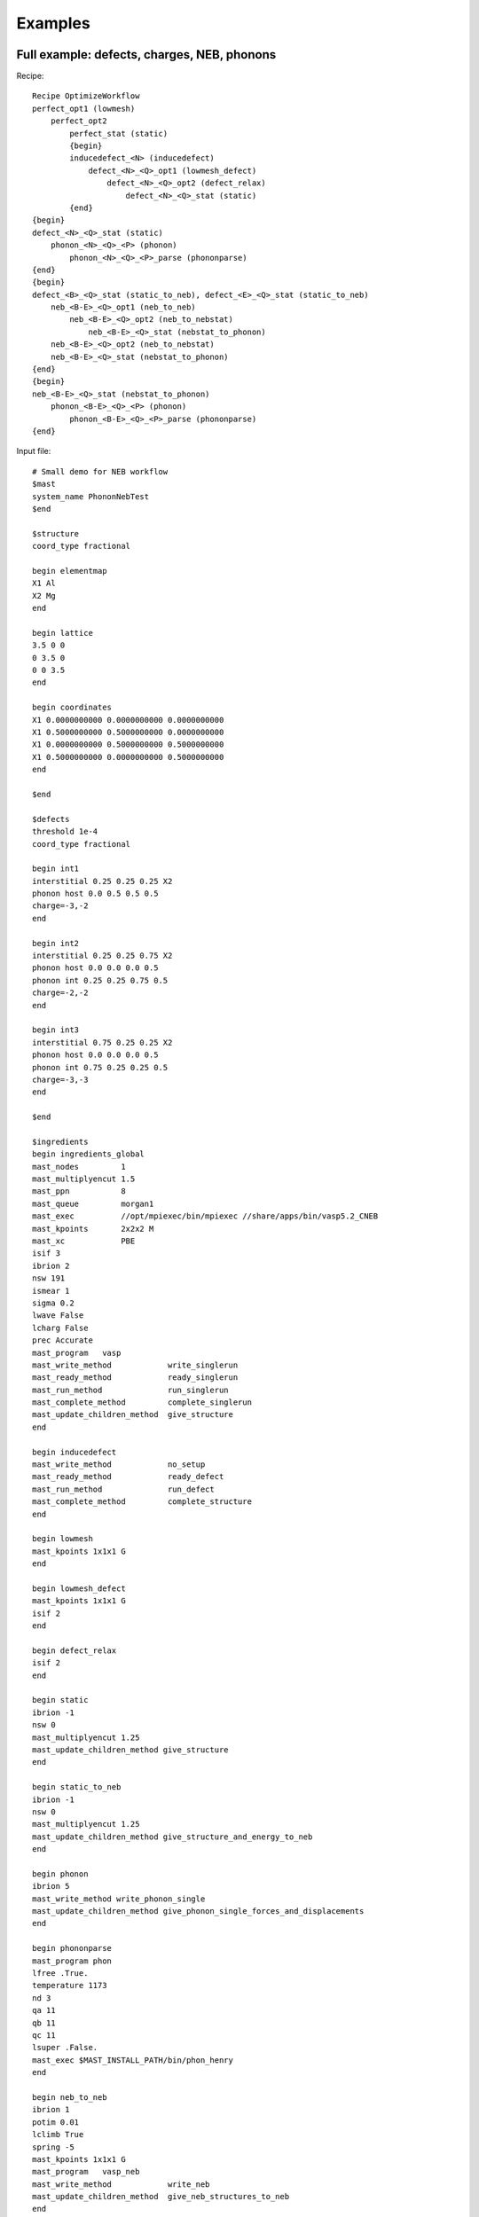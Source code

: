 ###############################
Examples
###############################
***********************************************
Full example: defects, charges, NEB, phonons
***********************************************

Recipe::

    Recipe OptimizeWorkflow
    perfect_opt1 (lowmesh)
        perfect_opt2
            perfect_stat (static)
            {begin}
            inducedefect_<N> (inducedefect)
                defect_<N>_<Q>_opt1 (lowmesh_defect)
                    defect_<N>_<Q>_opt2 (defect_relax)
                        defect_<N>_<Q>_stat (static)
            {end}
    {begin}
    defect_<N>_<Q>_stat (static)
        phonon_<N>_<Q>_<P> (phonon)
            phonon_<N>_<Q>_<P>_parse (phononparse)
    {end}
    {begin}
    defect_<B>_<Q>_stat (static_to_neb), defect_<E>_<Q>_stat (static_to_neb)
        neb_<B-E>_<Q>_opt1 (neb_to_neb)
            neb_<B-E>_<Q>_opt2 (neb_to_nebstat)
                neb_<B-E>_<Q>_stat (nebstat_to_phonon)
        neb_<B-E>_<Q>_opt2 (neb_to_nebstat)
        neb_<B-E>_<Q>_stat (nebstat_to_phonon)
    {end}
    {begin}
    neb_<B-E>_<Q>_stat (nebstat_to_phonon)
        phonon_<B-E>_<Q>_<P> (phonon)
            phonon_<B-E>_<Q>_<P>_parse (phononparse)
    {end}

Input file::

    # Small demo for NEB workflow
    $mast
    system_name PhononNebTest
    $end

    $structure
    coord_type fractional

    begin elementmap
    X1 Al
    X2 Mg
    end

    begin lattice
    3.5 0 0
    0 3.5 0
    0 0 3.5
    end

    begin coordinates
    X1 0.0000000000 0.0000000000 0.0000000000
    X1 0.5000000000 0.5000000000 0.0000000000
    X1 0.0000000000 0.5000000000 0.5000000000
    X1 0.5000000000 0.0000000000 0.5000000000
    end

    $end

    $defects
    threshold 1e-4
    coord_type fractional

    begin int1
    interstitial 0.25 0.25 0.25 X2
    phonon host 0.0 0.5 0.5 0.5
    charge=-3,-2
    end

    begin int2
    interstitial 0.25 0.25 0.75 X2
    phonon host 0.0 0.0 0.0 0.5
    phonon int 0.25 0.25 0.75 0.5
    charge=-2,-2
    end

    begin int3
    interstitial 0.75 0.25 0.25 X2
    phonon host 0.0 0.0 0.0 0.5
    phonon int 0.75 0.25 0.25 0.5
    charge=-3,-3
    end

    $end

    $ingredients
    begin ingredients_global
    mast_nodes         1
    mast_multiplyencut 1.5
    mast_ppn           8
    mast_queue         morgan1
    mast_exec          //opt/mpiexec/bin/mpiexec //share/apps/bin/vasp5.2_CNEB
    mast_kpoints       2x2x2 M
    mast_xc            PBE
    isif 3
    ibrion 2
    nsw 191
    ismear 1
    sigma 0.2
    lwave False
    lcharg False
    prec Accurate
    mast_program   vasp
    mast_write_method            write_singlerun
    mast_ready_method            ready_singlerun
    mast_run_method              run_singlerun
    mast_complete_method         complete_singlerun
    mast_update_children_method  give_structure
    end

    begin inducedefect
    mast_write_method            no_setup
    mast_ready_method            ready_defect
    mast_run_method              run_defect
    mast_complete_method         complete_structure
    end

    begin lowmesh
    mast_kpoints 1x1x1 G
    end

    begin lowmesh_defect
    mast_kpoints 1x1x1 G
    isif 2
    end

    begin defect_relax
    isif 2
    end

    begin static
    ibrion -1
    nsw 0
    mast_multiplyencut 1.25
    mast_update_children_method give_structure
    end

    begin static_to_neb
    ibrion -1
    nsw 0
    mast_multiplyencut 1.25
    mast_update_children_method give_structure_and_energy_to_neb
    end

    begin phonon
    ibrion 5
    mast_write_method write_phonon_single
    mast_update_children_method give_phonon_single_forces_and_displacements
    end

    begin phononparse
    mast_program phon
    lfree .True.
    temperature 1173
    nd 3
    qa 11
    qb 11
    qc 11
    lsuper .False.
    mast_exec $MAST_INSTALL_PATH/bin/phon_henry
    end

    begin neb_to_neb
    ibrion 1
    potim 0.01
    lclimb True
    spring -5
    mast_kpoints 1x1x1 G
    mast_program   vasp_neb
    mast_write_method            write_neb
    mast_update_children_method  give_neb_structures_to_neb
    end

    begin neb_to_nebstat
    ibrion 1
    potim 0.01
    lclimb True
    spring -5
    mast_program   vasp_neb
    mast_write_method            write_neb
    mast_update_children_method  give_neb_structures_to_neb
    end

    begin nebstat_to_phonon
    mast_program   vasp
    mast_write_method            write_neb_subfolders
    mast_ready_method            ready_neb_subfolders
    mast_run_method              run_neb_subfolders
    mast_complete_method         complete_neb_subfolders
    mast_update_children_method  give_saddle_structure
    end

    $end

    $neb
    begin int1-int2
    X2, 0.25 0.25 0.25, 0.25 0.25 0.75
    images 1
    phonon int 0.25 0.25 0.5 0.5
    phonon host 0.0 0.0 0.0 0.5
    end
    $end

    $recipe
    recipe_file phonon_test_neb.txt
    $end

*********************************************************
Small example: generic program (here, Genetic Algorithm)
*********************************************************
Recipe file::

    Recipe GenericTest
    generictest (generictest)

More lines could be added to the recipe, and more ingredient types (e.g. test1, test2, etc.), with minor modifications to the keywords given for each ingredient type.

Input file::

    $mast
    system_name GATest
    $end

    $structure
    #The structure actually does not make a difference for this
    #example, as it is not passed into any structure file.
    coord_type fractional
    begin lattice
    3.5 0 0
    0 3.5 0
    0 0 3.5
    end
    begin coordinates
    Al 0.0000000000 0.0000000000 0.0000000000
    end
    $end

    $ingredients
    begin ingredients_global
    mast_nodes         1
    mast_multiplyencut 1.5
    mast_ppn           1
    mast_queue         default
    mast_exec          //share/apps/vasp5.2_cNEB
    end

    begin generictest
    # need to add mastlib to python path to get lammps3.py
    # Amy's GAv14 is currently treated as closed-source
    type  Defect
    atomlist  [('Si',0,28.0855,-5.3062),('C',4,12.011,-7.371)]
    filename   GAoutput
    nclust   5
    maxgen   5
    supercell   (3,3,3)
    SolidFile   cBulk.xyz
    SolidCell   [13.092,13.092,13.092]
    convergence_scheme   Max-Gen
    MUTPB  0.1
    mutation_options  ['Lattice_Alteration_small', 'Lattice_Alteration_Group', 'Rotation_geo']
    CALC_Method   LAMMPS
    pair_style  tersoff
    pot_file    SiC.tersoff
    LammpsMin   1e-25 1e-25 5000 10000
    keep_Lammps_files True
    Lmin_style   cg
    genealogy   True
    allenergyfile  True
    BestIndsList   True
    mast_write_method            write_ingred_input_file input.txt all 0 =;write_submit_script;copy_fullpath_file //home/tam/tammast/test/gatest/SiC.tersoff SiC.tersoff;copy_fullpath_file //home/tam/tammast/test/gatest/cBulk.xyz cBulk.xyz
    mast_ready_method            ready_singlerun
    mast_run_method              run_singlerun
    mast_complete_method         file_has_string GAoutput.txt "End of Execution"
    mast_update_children_method  give_structure
    mast_started_file            GAoutput.txt
    mast_program                 None
    mast_exec                    python //home/tam/test_amy_GA/GAv14.py input.txt
    end
    $end

    $recipe
    recipe_file generic_test.txt
    $end

